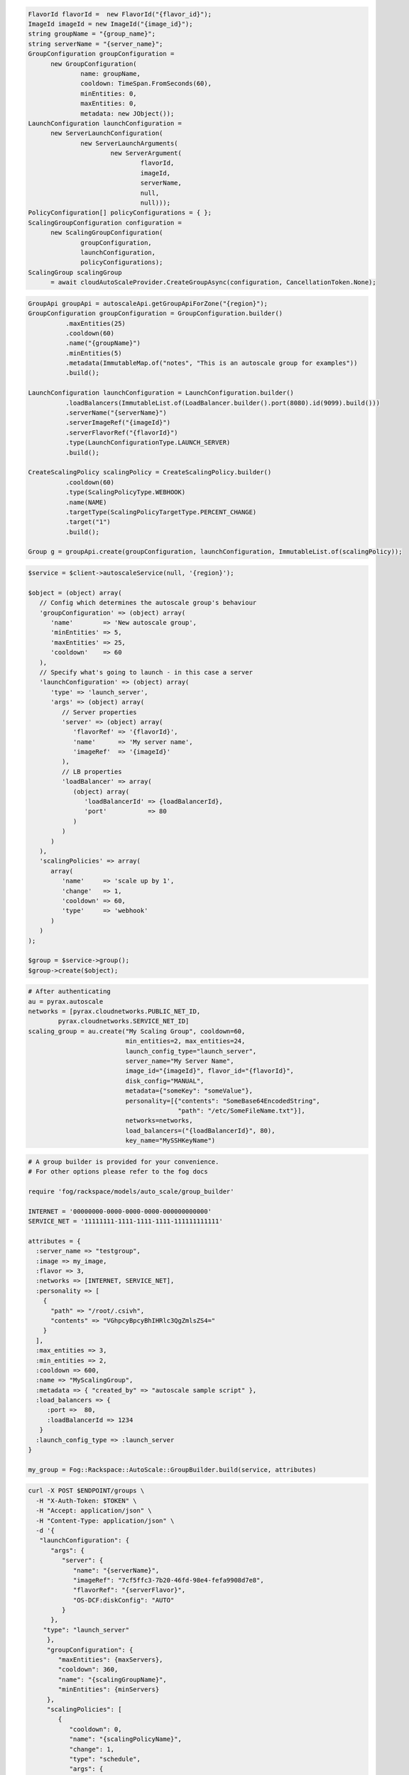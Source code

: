 .. code-block:: csharp

  FlavorId flavorId =  new FlavorId("{flavor_id}");
  ImageId imageId = new ImageId("{image_id}");
  string groupName = "{group_name}";
  string serverName = "{server_name}";
  GroupConfiguration groupConfiguration = 
	new GroupConfiguration(
		name: groupName, 
		cooldown: TimeSpan.FromSeconds(60), 
		minEntities: 0, 
		maxEntities: 0, 
		metadata: new JObject());
  LaunchConfiguration launchConfiguration = 
	new ServerLaunchConfiguration(
		new ServerLaunchArguments(
			new ServerArgument(
				flavorId, 
				imageId, 
				serverName, 
				null, 
				null)));
  PolicyConfiguration[] policyConfigurations = { };
  ScalingGroupConfiguration configuration = 
	new ScalingGroupConfiguration(
		groupConfiguration, 
		launchConfiguration, 
		policyConfigurations);
  ScalingGroup scalingGroup 
	= await cloudAutoScaleProvider.CreateGroupAsync(configuration, CancellationToken.None);

.. code-block:: java

  GroupApi groupApi = autoscaleApi.getGroupApiForZone("{region}");
  GroupConfiguration groupConfiguration = GroupConfiguration.builder()
            .maxEntities(25)
            .cooldown(60)
            .name("{groupName}")
            .minEntities(5)
            .metadata(ImmutableMap.of("notes", "This is an autoscale group for examples"))
            .build();

  LaunchConfiguration launchConfiguration = LaunchConfiguration.builder()
            .loadBalancers(ImmutableList.of(LoadBalancer.builder().port(8080).id(9099).build()))
            .serverName("{serverName}")
            .serverImageRef("{imageId}")
            .serverFlavorRef("{flavorId}")
            .type(LaunchConfigurationType.LAUNCH_SERVER)
            .build();

  CreateScalingPolicy scalingPolicy = CreateScalingPolicy.builder()
            .cooldown(60)
            .type(ScalingPolicyType.WEBHOOK)
            .name(NAME)
            .targetType(ScalingPolicyTargetType.PERCENT_CHANGE)
            .target("1")
            .build();

  Group g = groupApi.create(groupConfiguration, launchConfiguration, ImmutableList.of(scalingPolicy));

.. code-block:: javascript

.. code-block:: php

  $service = $client->autoscaleService(null, '{region}');

  $object = (object) array(
     // Config which determines the autoscale group's behaviour
     'groupConfiguration' => (object) array(
        'name'        => 'New autoscale group',
        'minEntities' => 5,
        'maxEntities' => 25,
        'cooldown'    => 60
     ),
     // Specify what's going to launch - in this case a server
     'launchConfiguration' => (object) array(
        'type' => 'launch_server',
        'args' => (object) array(
           // Server properties
           'server' => (object) array(
              'flavorRef' => '{flavorId}',
              'name'      => 'My server name',
              'imageRef'  => '{imageId}'
           ),
           // LB properties
           'loadBalancer' => array(
              (object) array(
                 'loadBalancerId' => {loadBalancerId},
                 'port'           => 80
              )
           )
        )
     ),
     'scalingPolicies' => array(
        array(
           'name'     => 'scale up by 1',
           'change'   => 1,
           'cooldown' => 60,
           'type'     => 'webhook'
        )
     )
  );

  $group = $service->group();
  $group->create($object);

.. code-block:: python

  # After authenticating
  au = pyrax.autoscale
  networks = [pyrax.cloudnetworks.PUBLIC_NET_ID,
          pyrax.cloudnetworks.SERVICE_NET_ID]
  scaling_group = au.create("My Scaling Group", cooldown=60,
                            min_entities=2, max_entities=24,
                            launch_config_type="launch_server",
                            server_name="My Server Name",
                            image_id="{imageId}", flavor_id="{flavorId}",
                            disk_config="MANUAL",
                            metadata={"someKey": "someValue"},
                            personality=[{"contents": "SomeBase64EncodedString",
                                          "path": "/etc/SomeFileName.txt"}],
                            networks=networks,
                            load_balancers=("{loadBalancerId}", 80),
                            key_name="MySSHKeyName")

.. code-block:: ruby

  # A group builder is provided for your convenience.
  # For other options please refer to the fog docs

  require 'fog/rackspace/models/auto_scale/group_builder'

  INTERNET = '00000000-0000-0000-0000-000000000000'
  SERVICE_NET = '11111111-1111-1111-1111-111111111111'

  attributes = {
    :server_name => "testgroup",
    :image => my_image,
    :flavor => 3,
    :networks => [INTERNET, SERVICE_NET],
    :personality => [
      {
        "path" => "/root/.csivh",
        "contents" => "VGhpcyBpcyBhIHRlc3QgZmlsZS4="
      }
    ],
    :max_entities => 3,
    :min_entities => 2,
    :cooldown => 600,
    :name => "MyScalingGroup",
    :metadata => { "created_by" => "autoscale sample script" },
    :load_balancers => {
       :port =>  80,
       :loadBalancerId => 1234
     }
    :launch_config_type => :launch_server
  }

  my_group = Fog::Rackspace::AutoScale::GroupBuilder.build(service, attributes)

.. code-block:: sh

  curl -X POST $ENDPOINT/groups \
    -H "X-Auth-Token: $TOKEN" \
    -H "Accept: application/json" \
    -H "Content-Type: application/json" \
    -d '{
     "launchConfiguration": {
        "args": {
           "server": {
              "name": "{serverName}",
              "imageRef": "7cf5ffc3-7b20-46fd-98e4-fefa9908d7e8",
              "flavorRef": "{serverFlavor}",
              "OS-DCF:diskConfig": "AUTO"
           }
        },
      "type": "launch_server"
       },
       "groupConfiguration": {
          "maxEntities": {maxServers},
          "cooldown": 360,
          "name": "{scalingGroupName}",
          "minEntities": {minServers}
       },
       "scalingPolicies": [
          {
             "cooldown": 0,
             "name": "{scalingPolicyName}",
             "change": 1,
             "type": "schedule",
             "args": {
                "cron":"23 * * * *"
             }
          }
       ]
    }' | python -m json.tool
